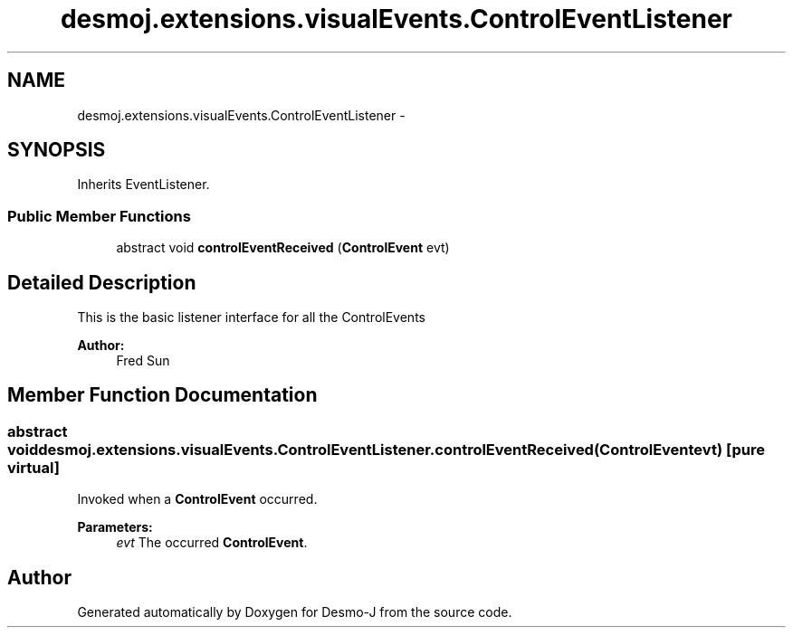 .TH "desmoj.extensions.visualEvents.ControlEventListener" 3 "Wed Dec 4 2013" "Version 1.0" "Desmo-J" \" -*- nroff -*-
.ad l
.nh
.SH NAME
desmoj.extensions.visualEvents.ControlEventListener \- 
.SH SYNOPSIS
.br
.PP
.PP
Inherits EventListener\&.
.SS "Public Member Functions"

.in +1c
.ti -1c
.RI "abstract void \fBcontrolEventReceived\fP (\fBControlEvent\fP evt)"
.br
.in -1c
.SH "Detailed Description"
.PP 
This is the basic listener interface for all the ControlEvents 
.PP
\fBAuthor:\fP
.RS 4
Fred Sun 
.RE
.PP

.SH "Member Function Documentation"
.PP 
.SS "abstract void desmoj\&.extensions\&.visualEvents\&.ControlEventListener\&.controlEventReceived (\fBControlEvent\fPevt)\fC [pure virtual]\fP"
Invoked when a \fBControlEvent\fP occurred\&. 
.PP
\fBParameters:\fP
.RS 4
\fIevt\fP The occurred \fBControlEvent\fP\&. 
.RE
.PP


.SH "Author"
.PP 
Generated automatically by Doxygen for Desmo-J from the source code\&.
